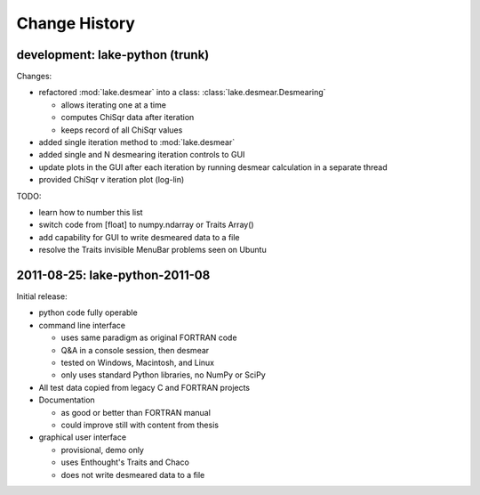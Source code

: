 .. $Id$

Change History
==================

development: lake-python (trunk)
------------------------------------------------

Changes:

* refactored :mod:`lake.desmear` into a class: :class:`lake.desmear.Desmearing`

  * allows iterating one at a time
  * computes ChiSqr data after iteration
  * keeps record of all ChiSqr values

* added single iteration method to :mod:`lake.desmear`
* added single and N desmearing iteration controls to GUI
* update plots in the GUI after each iteration by running desmear calculation in a separate thread
* provided ChiSqr v iteration plot (log-lin)

TODO:

* learn how to number this list
* switch code from [float] to numpy.ndarray or Traits Array()
* add capability for GUI to write desmeared data to a file
* resolve the Traits invisible MenuBar problems seen on Ubuntu

2011-08-25: lake-python-2011-08
------------------------------------------------

Initial release:

* python code fully operable
* command line interface

  * uses same paradigm as original FORTRAN code
  * Q&A in a console session, then desmear
  * tested on Windows, Macintosh, and Linux
  * only uses standard Python libraries, no NumPy or SciPy

* All test data copied from legacy C and FORTRAN projects

* Documentation 

  * as good or better than FORTRAN manual
  * could improve still with content from thesis

* graphical user interface

  * provisional, demo only
  * uses Enthought's Traits and Chaco
  * does not write desmeared data to a file

